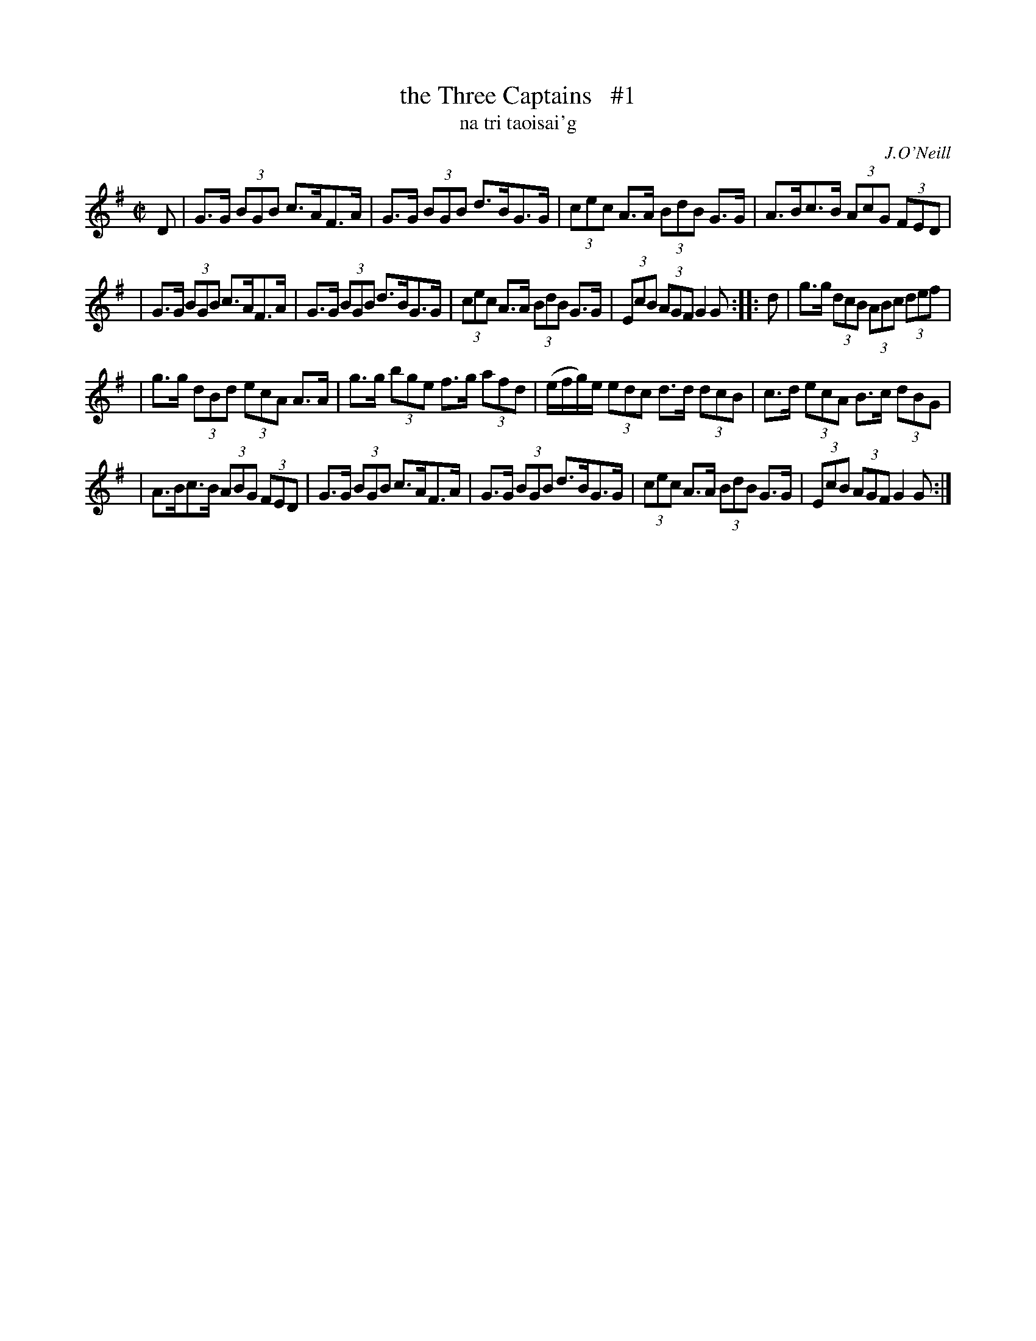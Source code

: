 X: 1787
T: the Three Captains   #1
T: na tri taoisai\'g
R: hornpipe, "long dance"
%S: s:3 b:18(4+5+4+5)
S: 1787 O'Neill's Music of Ireland
N: There is a mistake in the 4th bar of the second part. The original transcription was:
N: e/-f/-ge I have coded it e/-f/-g/e/ otherwise there are 9 beats to the bar instead of 8.
B: O'Neill's 1850 #1787
O: J.O'Neill
Z: Robert Thorpe (thorpe@skep.com)
Z: ABCMUS 1.0
M: C|
L: 1/8
%Q: 60
K: G
D | G>G (3BGB c>AF>A | G>G (3BGB d>BG>G | (3cec A>A (3BdB G>G | A>Bc>B (3AcG (3FED |
| G>G (3BGB c>AF>A | G>G (3BGB d>BG>G | (3cec A>A (3BdB G>G | (3EcB (3AGF G2G :: d | g>g (3dcB (3ABc (3def |
| g>g (3dBd (3ecA A>A | g>g (3bge f>g (3afd | (e/f/g/)e/ (3edc d>d (3dcB | c>d (3ecA B>c (3dBG |
| A>Bc>B (3ABG (3FED | G>G (3BGB c>AF>A | G>G (3BGB d>BG>G | (3cec A>A (3BdB G>G | (3EcB (3AGF G2G :|
